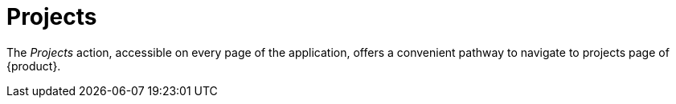 = Projects

The _Projects_ action, accessible on every page of the application, offers a convenient pathway to navigate to projects page of {product}.